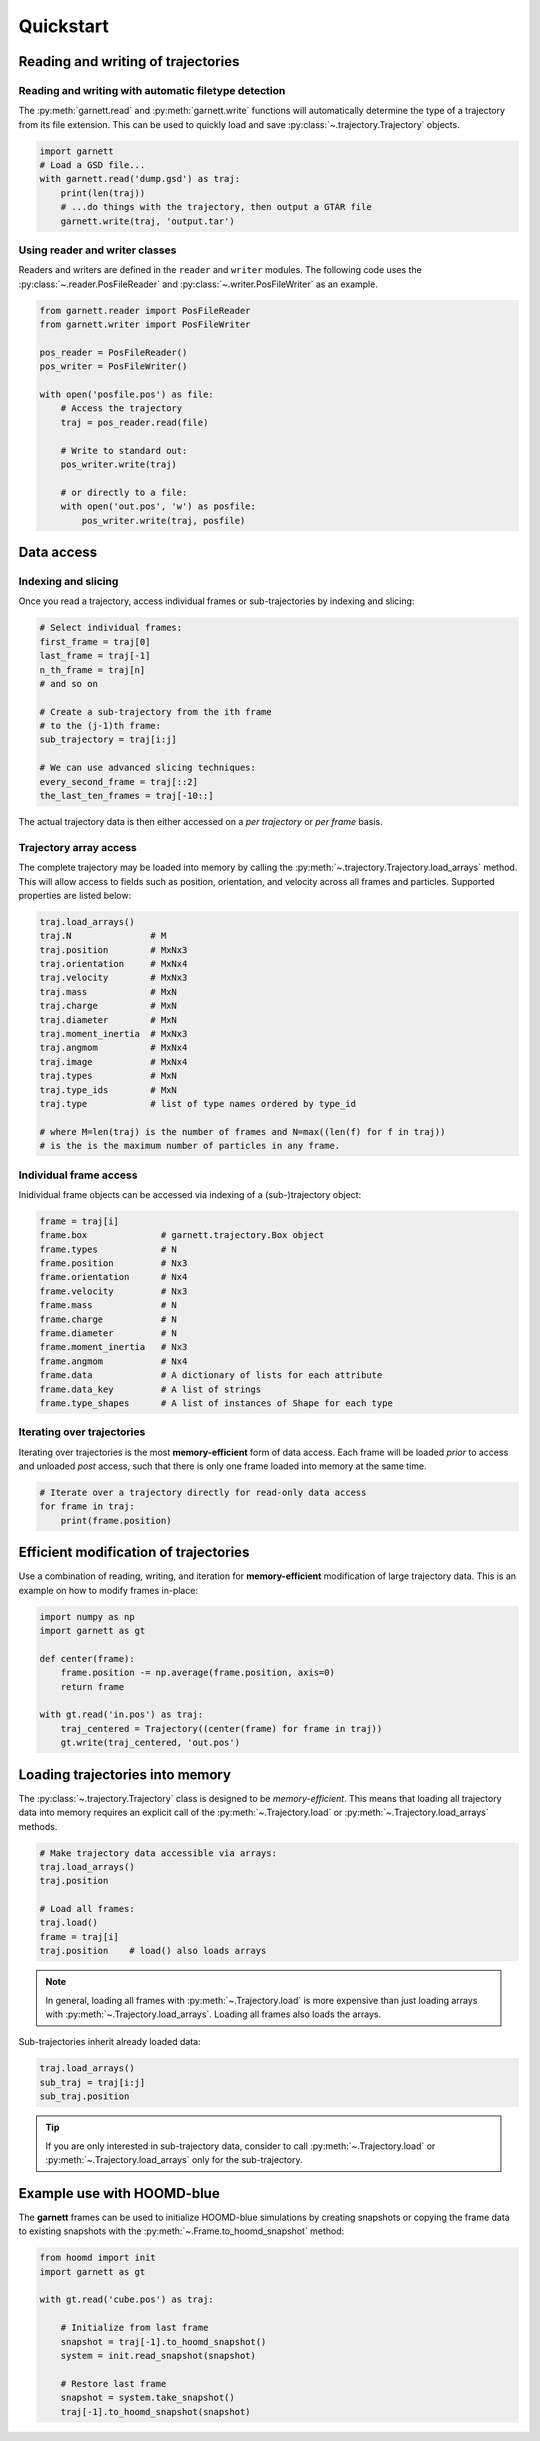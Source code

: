 ==========
Quickstart
==========

Reading and writing of trajectories
===================================

Reading and writing with automatic filetype detection
-----------------------------------------------------

The :py:meth:`garnett.read` and :py:meth:`garnett.write` functions will automatically determine the type of a trajectory from its file extension.
This can be used to quickly load and save :py:class:`~.trajectory.Trajectory` objects.

.. code-block:: python

    import garnett
    # Load a GSD file...
    with garnett.read('dump.gsd') as traj:
        print(len(traj))
        # ...do things with the trajectory, then output a GTAR file
        garnett.write(traj, 'output.tar')

Using reader and writer classes
-------------------------------

Readers and writers are defined in the ``reader`` and ``writer`` modules.
The following code uses the :py:class:`~.reader.PosFileReader` and :py:class:`~.writer.PosFileWriter` as an example.

.. code-block:: python

    from garnett.reader import PosFileReader
    from garnett.writer import PosFileWriter

    pos_reader = PosFileReader()
    pos_writer = PosFileWriter()

    with open('posfile.pos') as file:
        # Access the trajectory
        traj = pos_reader.read(file)

        # Write to standard out:
        pos_writer.write(traj)

        # or directly to a file:
        with open('out.pos', 'w') as posfile:
            pos_writer.write(traj, posfile)


Data access
===========

Indexing and slicing
--------------------

Once you read a trajectory, access individual frames or sub-trajectories by indexing and slicing:

.. code-block:: python

    # Select individual frames:
    first_frame = traj[0]
    last_frame = traj[-1]
    n_th_frame = traj[n]
    # and so on

    # Create a sub-trajectory from the ith frame
    # to the (j-1)th frame:
    sub_trajectory = traj[i:j]

    # We can use advanced slicing techniques:
    every_second_frame = traj[::2]
    the_last_ten_frames = traj[-10::]

The actual trajectory data is then either accessed on a *per trajectory* or *per frame* basis.

Trajectory array access
-----------------------

The complete trajectory may be loaded into memory by calling the :py:meth:`~.trajectory.Trajectory.load_arrays` method.
This will allow access to fields such as position, orientation, and velocity across all frames and particles.
Supported properties are listed below:

.. code-block:: python

    traj.load_arrays()
    traj.N               # M
    traj.position        # MxNx3
    traj.orientation     # MxNx4
    traj.velocity        # MxNx3
    traj.mass            # MxN
    traj.charge          # MxN
    traj.diameter        # MxN
    traj.moment_inertia  # MxNx3
    traj.angmom          # MxNx4
    traj.image           # MxNx4
    traj.types           # MxN
    traj.type_ids        # MxN
    traj.type            # list of type names ordered by type_id

    # where M=len(traj) is the number of frames and N=max((len(f) for f in traj))
    # is the is the maximum number of particles in any frame.

Individual frame access
-----------------------

Inidividual frame objects can be accessed via indexing of a (sub-)trajectory object:

.. code-block:: python

    frame = traj[i]
    frame.box              # garnett.trajectory.Box object
    frame.types            # N
    frame.position         # Nx3
    frame.orientation      # Nx4
    frame.velocity         # Nx3
    frame.mass             # N
    frame.charge           # N
    frame.diameter         # N
    frame.moment_inertia   # Nx3
    frame.angmom           # Nx4
    frame.data             # A dictionary of lists for each attribute
    frame.data_key         # A list of strings
    frame.type_shapes      # A list of instances of Shape for each type

Iterating over trajectories
---------------------------

Iterating over trajectories is the most **memory-efficient** form of data access.
Each frame will be loaded *prior* to access and unloaded *post* access, such that there is only one frame loaded into memory at the same time.

.. code-block:: python

    # Iterate over a trajectory directly for read-only data access
    for frame in traj:
        print(frame.position)

Efficient modification of trajectories
======================================

Use a combination of reading, writing, and iteration for **memory-efficient** modification of large trajectory data.
This is an example on how to modify frames in-place:

.. code-block:: python

    import numpy as np
    import garnett as gt

    def center(frame):
        frame.position -= np.average(frame.position, axis=0)
        return frame

    with gt.read('in.pos') as traj:
        traj_centered = Trajectory((center(frame) for frame in traj))
        gt.write(traj_centered, 'out.pos')

Loading trajectories into memory
================================

The :py:class:`~.trajectory.Trajectory` class is designed to be *memory-efficient*.
This means that loading all trajectory data into memory requires an explicit call of the :py:meth:`~.Trajectory.load` or :py:meth:`~.Trajectory.load_arrays` methods.

.. code-block:: python

    # Make trajectory data accessible via arrays:
    traj.load_arrays()
    traj.position

    # Load all frames:
    traj.load()
    frame = traj[i]
    traj.position    # load() also loads arrays

.. note::

    In general, loading all frames with :py:meth:`~.Trajectory.load` is more expensive than just loading arrays with :py:meth:`~.Trajectory.load_arrays`.
    Loading all frames also loads the arrays.

Sub-trajectories inherit already loaded data:

.. code-block:: python

    traj.load_arrays()
    sub_traj = traj[i:j]
    sub_traj.position

.. tip::

    If you are only interested in sub-trajectory data, consider to call :py:meth:`~.Trajectory.load` or :py:meth:`~.Trajectory.load_arrays` only for the sub-trajectory.


Example use with HOOMD-blue
===========================

The **garnett** frames can be used to initialize HOOMD-blue simulations by creating snapshots or copying the frame data to existing snapshots with the :py:meth:`~.Frame.to_hoomd_snapshot` method:

.. code-block:: python

    from hoomd import init
    import garnett as gt

    with gt.read('cube.pos') as traj:

        # Initialize from last frame
        snapshot = traj[-1].to_hoomd_snapshot()
        system = init.read_snapshot(snapshot)

        # Restore last frame
        snapshot = system.take_snapshot()
        traj[-1].to_hoomd_snapshot(snapshot)
